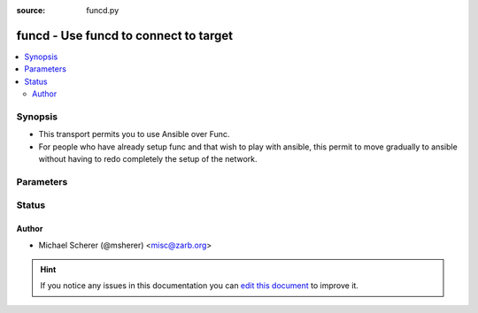 :source: funcd.py


.. _funcd_connection:


funcd - Use funcd to connect to target
++++++++++++++++++++++++++++++++++++++


.. contents::
   :local:
   :depth: 2


Synopsis
--------
- This transport permits you to use Ansible over Func.
- For people who have already setup func and that wish to play with ansible, this permit to move gradually to ansible without having to redo completely the setup of the network.




Parameters
----------

.. raw:: html

    <table  border=0 cellpadding=0 class="documentation-table">
        <tr>
            <th colspan="1">Parameter</th>
            <th>Choices/<font color="blue">Defaults</font></th>
                            <th>Configuration</th>
                        <th width="100%">Comments</th>
        </tr>
                    <tr>
                                                                <td colspan="1">
                    <b>remote_addr</b>
                                                                            </td>
                                <td>
                                                                                                                                                                    <b>Default:</b><br/><div style="color: blue">inventory_hostname</div>
                                    </td>
                                                    <td>
                                                                                                                                    <div>var: ansible_host</div>
                                                            <div>var: ansible_func_host</div>
                                                                        </td>
                                                <td>
                                                                        <div>The path of the chroot you want to access.</div>
                                                                                </td>
            </tr>
                        </table>
    <br/>







Status
------




Author
~~~~~~

- Michael Scherer (@msherer) <misc@zarb.org>


.. hint::
    If you notice any issues in this documentation you can `edit this document <https://github.com/ansible/ansible/edit/devel/lib/ansible/plugins/connection/funcd.py>`_ to improve it.
